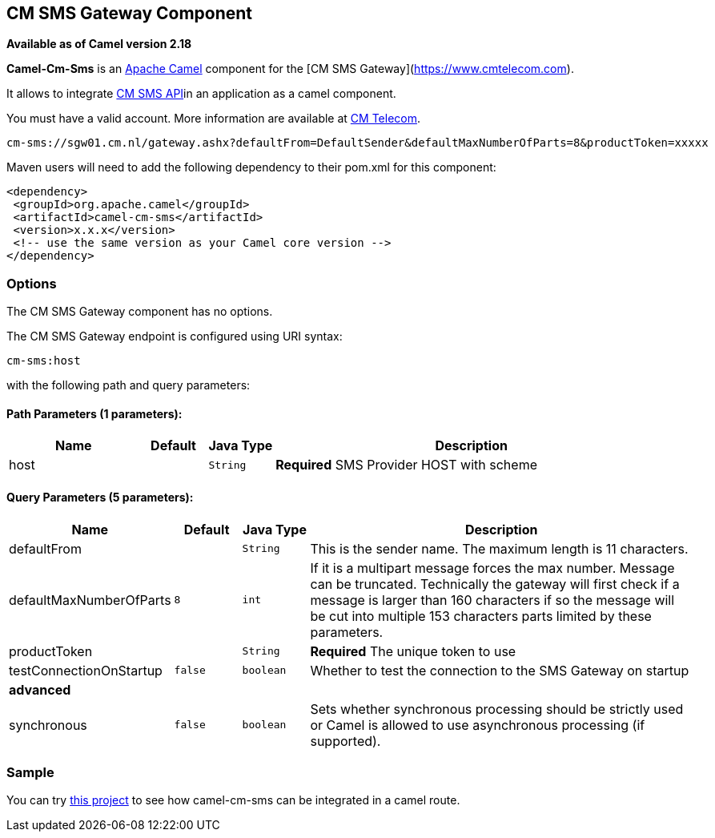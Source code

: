 ## CM SMS Gateway Component

*Available as of Camel version 2.18*

*Camel-Cm-Sms* is an http://camel.apache.org/[Apache Camel] component 
for the [CM SMS Gateway](https://www.cmtelecom.com). 

It allows to integrate https://dashboard.onlinesmsgateway.com/docs[CM SMS API]in an application as a camel component. 

You must have a valid account.  More information are available at https://www.cmtelecom.com/support[CM Telecom].

[source,java]
-------------------------------
cm-sms://sgw01.cm.nl/gateway.ashx?defaultFrom=DefaultSender&defaultMaxNumberOfParts=8&productToken=xxxxx
-------------------------------

Maven users will need to add the following dependency to their pom.xml
for this component:

[source,xml]
---------------------------------------------------------
<dependency>
 <groupId>org.apache.camel</groupId>
 <artifactId>camel-cm-sms</artifactId>
 <version>x.x.x</version>
 <!-- use the same version as your Camel core version -->
</dependency>
---------------------------------------------------------

### Options


// component options: START
The CM SMS Gateway component has no options.
// component options: END



// endpoint options: START
The CM SMS Gateway endpoint is configured using URI syntax:

    cm-sms:host

with the following path and query parameters:

#### Path Parameters (1 parameters):

[width="100%",cols="2,1,1m,6",options="header"]
|=======================================================================
| Name | Default | Java Type | Description
| host |  | String | *Required* SMS Provider HOST with scheme
|=======================================================================

#### Query Parameters (5 parameters):

[width="100%",cols="2,1m,1m,6",options="header"]
|=======================================================================
| Name | Default | Java Type | Description

| defaultFrom |  | String | This is the sender name. The maximum length is 11 characters.

| defaultMaxNumberOfParts | 8 | int | If it is a multipart message forces the max number. Message can be truncated. Technically the gateway will first check if a message is larger than 160 characters if so the message will be cut into multiple 153 characters parts limited by these parameters.

| productToken |  | String | *Required* The unique token to use

| testConnectionOnStartup | false | boolean | Whether to test the connection to the SMS Gateway on startup
 4+^s| advanced
| synchronous | false | boolean | Sets whether synchronous processing should be strictly used or Camel is allowed to use asynchronous processing (if supported).
|=======================================================================
// endpoint options: END


### Sample

You can try https://github.com/oalles/camel-cm-sample[this project] to see how camel-cm-sms can be integrated in a camel route. 
